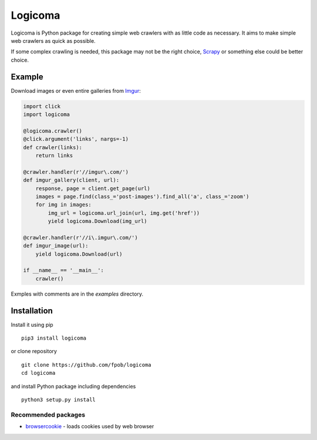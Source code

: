 Logicoma
========

Logicoma is Python package for creating simple web crawlers with as little code
as necessary. It aims to make simple web crawlers as quick as possible.

If some complex crawling is needed, this package may not be the right choice,
`Scrapy <https://scrapy.org/>`_ or something else could be better choice.


Example
-------

Download images or even entire galleries from `Imgur <https://imgur.com/>`_:

.. code:: python

    import click
    import logicoma

    @logicoma.crawler()
    @click.argument('links', nargs=-1)
    def crawler(links):
        return links

    @crawler.handler(r'//imgur\.com/')
    def imgur_gallery(client, url):
        response, page = client.get_page(url)
        images = page.find(class_='post-images').find_all('a', class_='zoom')
        for img in images:
            img_url = logicoma.url_join(url, img.get('href'))
            yield logicoma.Download(img_url)

    @crawler.handler(r'//i\.imgur\.com/')
    def imgur_image(url):
        yield logicoma.Download(url)

    if __name__ == '__main__':
        crawler()

Exmples with comments are in the `examples` directory.


Installation
------------

Install it using pip ::

    pip3 install logicoma

or clone repository ::

    git clone https://github.com/fpob/logicoma
    cd logicoma

and install Python package including dependencies ::

    python3 setup.py install

Recommended packages
^^^^^^^^^^^^^^^^^^^^

* `browsercookie <https://pypi.org/project/browsercookie/>`_ - loads cookies used by web browser
